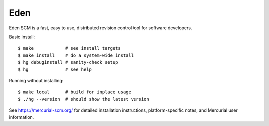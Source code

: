 Eden
====

Eden SCM is a fast, easy to use, distributed revision control tool
for software developers.

Basic install::

 $ make            # see install targets
 $ make install    # do a system-wide install
 $ hg debuginstall # sanity-check setup
 $ hg              # see help

Running without installing::

 $ make local      # build for inplace usage
 $ ./hg --version  # should show the latest version

See https://mercurial-scm.org/ for detailed installation
instructions, platform-specific notes, and Mercurial user information.
